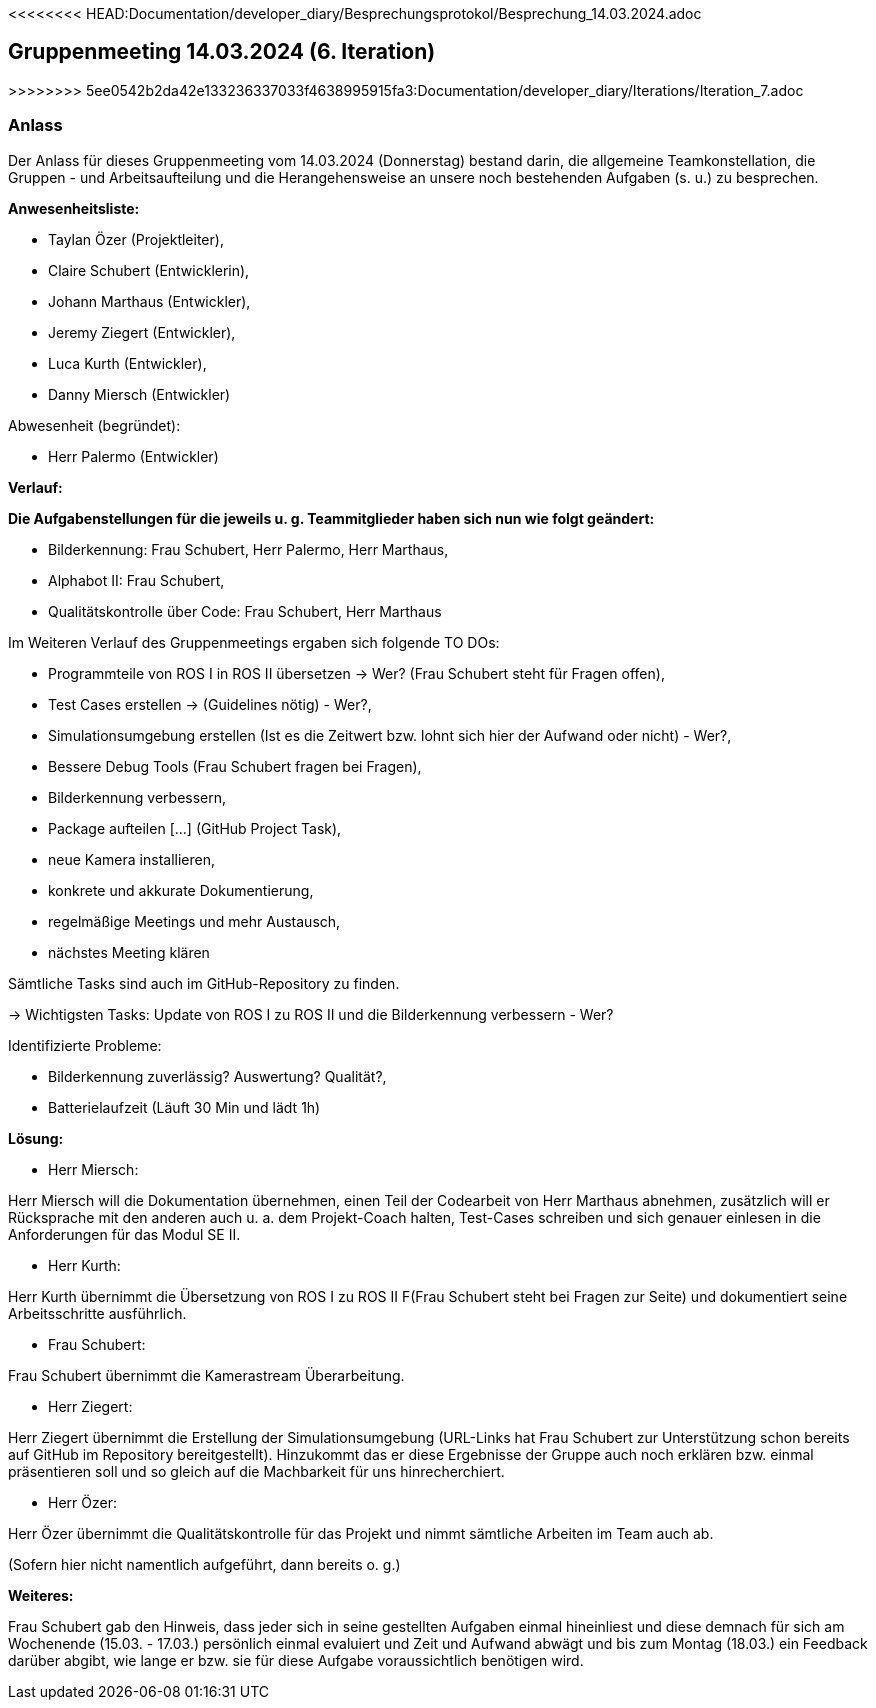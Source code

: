 <<<<<<<< HEAD:Documentation/developer_diary/Besprechungsprotokol/Besprechung_14.03.2024.adoc

== Gruppenmeeting 14.03.2024 (6. Iteration)
>>>>>>>> 5ee0542b2da42e133236337033f4638995915fa3:Documentation/developer_diary/Iterations/Iteration_7.adoc

=== Anlass
Der Anlass für dieses Gruppenmeeting vom 14.03.2024 (Donnerstag) bestand darin, die allgemeine Teamkonstellation, die Gruppen - und Arbeitsaufteilung und die Herangehensweise an unsere noch bestehenden Aufgaben (s. u.) zu besprechen.

**Anwesenheitsliste:**

 - Taylan Özer (Projektleiter),
 - Claire Schubert (Entwicklerin),
 - Johann Marthaus (Entwickler),
 - Jeremy Ziegert (Entwickler),
 - Luca Kurth (Entwickler),
 - Danny Miersch (Entwickler)

Abwesenheit (begründet):

  - Herr Palermo (Entwickler)
  

**Verlauf:**

*Die Aufgabenstellungen für die jeweils u. g. Teammitglieder haben sich nun wie folgt geändert:*

        - Bilderkennung: Frau Schubert, Herr Palermo, Herr Marthaus,
        - Alphabot II: Frau Schubert,
        - Qualitätskontrolle über Code: Frau Schubert, Herr Marthaus 


Im Weiteren Verlauf des Gruppenmeetings ergaben sich folgende TO DOs:

- Programmteile von ROS I in ROS II übersetzen -> Wer? (Frau Schubert steht für Fragen offen),
- Test Cases erstellen -> (Guidelines nötig) - Wer?,
- Simulationsumgebung erstellen (Ist es die Zeitwert bzw. lohnt sich hier der Aufwand oder nicht) - Wer?,  
- Bessere Debug Tools (Frau Schubert fragen bei Fragen),
- Bilderkennung verbessern,
- Package aufteilen [...] (GitHub Project Task),
- neue Kamera installieren,
- konkrete und akkurate Dokumentierung,
- regelmäßige Meetings und mehr Austausch,
- nächstes Meeting klären

Sämtliche Tasks sind auch im GitHub-Repository zu finden.

-> Wichtigsten Tasks: Update von ROS I zu ROS II und die Bilderkennung verbessern - Wer?

Identifizierte Probleme:

 - Bilderkennung zuverlässig? Auswertung? Qualität?,
 - Batterielaufzeit (Läuft 30 Min und lädt 1h)


*Lösung:*

 - Herr Miersch:

Herr Miersch will die Dokumentation übernehmen, einen Teil der Codearbeit von Herr Marthaus abnehmen, zusätzlich will er Rücksprache mit den anderen auch u. a. dem Projekt-Coach halten, Test-Cases schreiben und sich genauer einlesen in die Anforderungen für das Modul SE II.

- Herr Kurth:

Herr Kurth übernimmt die Übersetzung von ROS I zu ROS II F(Frau Schubert steht bei Fragen zur Seite) und dokumentiert seine Arbeitsschritte ausführlich.

- Frau Schubert:

Frau Schubert übernimmt die Kamerastream Überarbeitung.

- Herr Ziegert:

Herr Ziegert übernimmt die Erstellung der Simulationsumgebung (URL-Links hat Frau Schubert zur Unterstützung schon bereits auf GitHub im Repository bereitgestellt). Hinzukommt das er diese Ergebnisse der Gruppe auch noch erklären bzw. einmal präsentieren soll und so gleich auf die Machbarkeit für uns hinrecherchiert.

- Herr Özer:

Herr Özer übernimmt die Qualitätskontrolle für das Projekt und nimmt sämtliche Arbeiten im Team auch ab.

(Sofern hier nicht namentlich aufgeführt, dann bereits o. g.)

*Weiteres:*

Frau Schubert gab den Hinweis, dass jeder sich in seine gestellten Aufgaben einmal hineinliest und diese demnach für sich am Wochenende (15.03. - 17.03.) persönlich einmal evaluiert und Zeit und Aufwand abwägt und bis zum Montag (18.03.) ein Feedback darüber abgibt, wie lange er bzw. sie für diese Aufgabe voraussichtlich benötigen wird.

